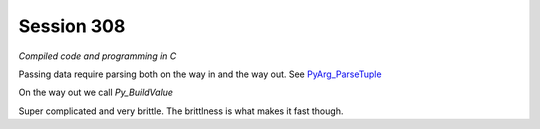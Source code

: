 ============
Session 308
============

*Compiled code and programming in C*

Passing data require parsing both on the way in and the way out. See PyArg_ParseTuple_

.. _PyArg_ParseTuple: https://docs.python.org/2/c-api/arg.html

On the way out we call *Py_BuildValue*

Super complicated and very brittle. The brittlness is what makes it fast though.

